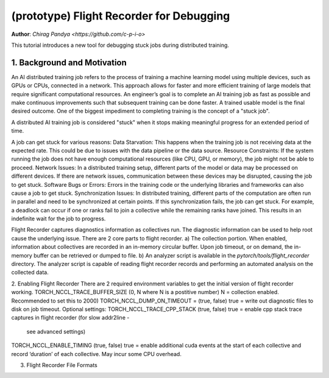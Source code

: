 (prototype) Flight Recorder for Debugging
=========================================
**Author**: `Chirag Pandya <https://github.com/c-p-i-o>`

This tutorial introduces a new tool for debugging stuck jobs during distributed training.

1. Background and Motivation
----------------------------
An AI distributed training job refers to the process of training a machine learning model using multiple devices, such
as GPUs or CPUs, connected in a network. This approach allows for faster and more efficient training of large models
that require significant computational resources.
An engineer’s goal is  to complete an AI training job as fast as possible and make continuous improvements such that
subsequent training can be done faster. A trained usable model is the final desired outcome.
One of the biggest impediment to completing training is the concept of a "stuck job".

A distributed AI training job is considered "stuck" when it stops making meaningful progress for an extended period of
time.

A job can get stuck for various reasons:
Data Starvation: This happens when the training job is not receiving data at the expected rate. This could be due to
issues with the data pipeline or the data source.
Resource Constraints: If the system running the job does not have enough computational resources (like CPU, GPU, or
memory), the job might not be able to proceed.
Network Issues: In a distributed training setup, different parts of the model or data may be processed on different
devices. If there are network issues, communication between these devices may be disrupted, causing the job to get
stuck.
Software Bugs or Errors: Errors in the training code or the underlying libraries and frameworks can also cause a job to
get stuck.
Synchronization Issues: In distributed training, different parts of the computation are often run in parallel and need
to be synchronized at certain points. If this synchronization fails, the job can get stuck. For example, a deadlock can
occur if one or ranks fail to join a collective while the remaining ranks have joined. This results in an
indefinite wait for the job to progress.

Flight Recorder captures diagnostics information as collectives run. The diagnostic information can be used to help root
cause the underlying issue. There are 2 core parts to flight recorder.
a) The collection portion. When enabled, information about collectives are recorded in an in-memory circular buffer.
Upon job timeout, or on demand, the in-memory buffer can be retrieved or dumped to file.
b) An analyzer script is available in the `pytorch/tools/flight_recorder` directory. The analyzer script is capable of
reading flight recorder records and performing an automated analysis on the collected data.

2. Enabling Flight Recorder
There are 2 required environment variables to get the initial version of flight recorder working.
TORCH_NCCL_TRACE_BUFFER_SIZE (0, N where N is a postitive number) N = collection enabled. Recommended to set this to 2000)
TORCH_NCCL_DUMP_ON_TIMEOUT = (true, false) true = write out diagnostic files to disk on job timeout.
Optional settings:
TORCH_NCCL_TRACE_CPP_STACK (true, false) true = enable cpp stack trace captures in flight recorder (for slow addr2line -
 see advanced settings)
TORCH_NCCL_ENABLE_TIMING (true, false) true = enable additional cuda events at the start of each collective and record
‘duration’ of each collective. May incur some CPU overhead.

3. Flight Recorder File Formats
